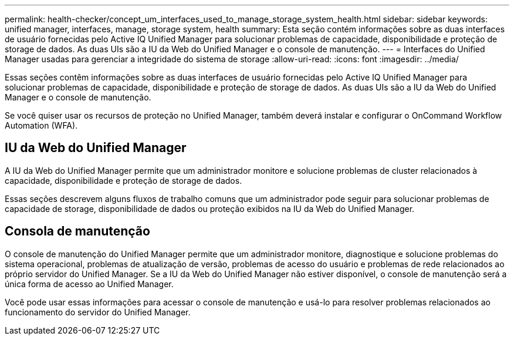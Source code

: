 ---
permalink: health-checker/concept_um_interfaces_used_to_manage_storage_system_health.html 
sidebar: sidebar 
keywords: unified manager, interfaces, manage, storage system, health 
summary: Esta seção contém informações sobre as duas interfaces de usuário fornecidas pelo Active IQ Unified Manager para solucionar problemas de capacidade, disponibilidade e proteção de storage de dados. As duas UIs são a IU da Web do Unified Manager e o console de manutenção. 
---
= Interfaces do Unified Manager usadas para gerenciar a integridade do sistema de storage
:allow-uri-read: 
:icons: font
:imagesdir: ../media/


[role="lead"]
Essas seções contêm informações sobre as duas interfaces de usuário fornecidas pelo Active IQ Unified Manager para solucionar problemas de capacidade, disponibilidade e proteção de storage de dados. As duas UIs são a IU da Web do Unified Manager e o console de manutenção.

Se você quiser usar os recursos de proteção no Unified Manager, também deverá instalar e configurar o OnCommand Workflow Automation (WFA).



== IU da Web do Unified Manager

A IU da Web do Unified Manager permite que um administrador monitore e solucione problemas de cluster relacionados à capacidade, disponibilidade e proteção de storage de dados.

Essas seções descrevem alguns fluxos de trabalho comuns que um administrador pode seguir para solucionar problemas de capacidade de storage, disponibilidade de dados ou proteção exibidos na IU da Web do Unified Manager.



== Consola de manutenção

O console de manutenção do Unified Manager permite que um administrador monitore, diagnostique e solucione problemas do sistema operacional, problemas de atualização de versão, problemas de acesso do usuário e problemas de rede relacionados ao próprio servidor do Unified Manager. Se a IU da Web do Unified Manager não estiver disponível, o console de manutenção será a única forma de acesso ao Unified Manager.

Você pode usar essas informações para acessar o console de manutenção e usá-lo para resolver problemas relacionados ao funcionamento do servidor do Unified Manager.
